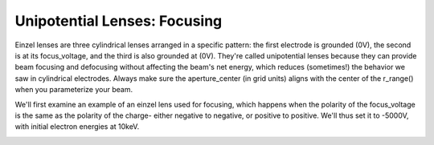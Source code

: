 
.. DO NOT EDIT.
.. THIS FILE WAS AUTOMATICALLY GENERATED BY SPHINX-GALLERY.
.. TO MAKE CHANGES, EDIT THE SOURCE PYTHON FILE:
.. "auto_examples\example_einzellens_focusing.py"
.. LINE NUMBERS ARE GIVEN BELOW.

.. only:: html

    .. note::
        :class: sphx-glr-download-link-note

        :ref:`Go to the end <sphx_glr_download_auto_examples_example_einzellens_focusing.py>`
        to download the full example code.

.. rst-class:: sphx-glr-example-title

.. _sphx_glr_auto_examples_example_einzellens_focusing.py:


Unipotential Lenses: Focusing
--------------------------------
Einzel lenses are three cylindrical lenses arranged in a specific pattern: the first electrode is grounded (0V), the second is at its focus_voltage, and the third is also grounded at (0V). 
They're called unipotential lenses because they can provide beam focusing and defocusing without affecting the beam's net energy, which reduces (sometimes!) the behavior we saw in cylindrical electrodes.
Always make sure the aperture_center (in grid units) aligns with the center of the r_range() when you parameterize your beam.

We'll first examine an example of an einzel lens used for focusing, which happens when the polarity of the focus_voltage is the same as the polarity of the charge-
either negative to negative, or positive to positive. We'll thus set it to -5000V, with initial electron energies at 10keV.

.. GENERATED FROM PYTHON SOURCE LINES 11-42



.. image-sg:: /auto_examples/images/sphx_glr_example_einzellens_focusing_001.png
   :alt: Electron Trajectories
   :srcset: /auto_examples/images/sphx_glr_example_einzellens_focusing_001.png
   :class: sphx-glr-single-img





.. code-block:: Python
   :lineno-start: 12


    import numpy as np
    from picht import IonOpticsSystem, ElectrodeConfig
    import matplotlib.pyplot as plt

    system = IonOpticsSystem(nr=100, nz=600, axial_size=0.6, radial_size = 0.1)


    system.add_einzel_lens(
        position=20.0,
        width=60.0,
        aperture_center=50.0,
        aperture_width=48.0,
        outer_diameter=50.0,
        focus_voltage=-5000
    )

    potential = system.solve_fields()

    trajectories = system.simulate_beam(
        energy_eV= 10000,  
        start_z=0,
        r_range=(0.0499925, 0.0500075),
        angle_range=(0, 0),
        num_particles=6,
        simulation_time=2e-9
    )

    figure = system.visualize_system(
        trajectories=trajectories)

    plt.show()

.. rst-class:: sphx-glr-timing

   **Total running time of the script:** (0 minutes 3.056 seconds)


.. _sphx_glr_download_auto_examples_example_einzellens_focusing.py:

.. only:: html

  .. container:: sphx-glr-footer sphx-glr-footer-example

    .. container:: sphx-glr-download sphx-glr-download-jupyter

      :download:`Download Jupyter notebook: example_einzellens_focusing.ipynb <example_einzellens_focusing.ipynb>`

    .. container:: sphx-glr-download sphx-glr-download-python

      :download:`Download Python source code: example_einzellens_focusing.py <example_einzellens_focusing.py>`

    .. container:: sphx-glr-download sphx-glr-download-zip

      :download:`Download zipped: example_einzellens_focusing.zip <example_einzellens_focusing.zip>`


.. only:: html

 .. rst-class:: sphx-glr-signature

    `Gallery generated by Sphinx-Gallery <https://sphinx-gallery.github.io>`_
